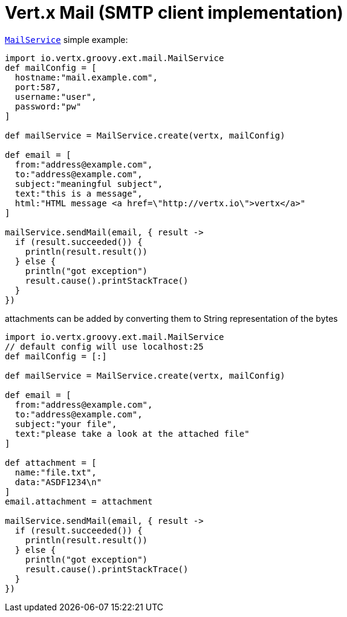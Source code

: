 = Vert.x Mail (SMTP client implementation)

`link:groovydoc/io/vertx/groovy/ext/mail/MailService.html[MailService]` simple example:

[source,groovy]
----
import io.vertx.groovy.ext.mail.MailService
def mailConfig = [
  hostname:"mail.example.com",
  port:587,
  username:"user",
  password:"pw"
]

def mailService = MailService.create(vertx, mailConfig)

def email = [
  from:"address@example.com",
  to:"address@example.com",
  subject:"meaningful subject",
  text:"this is a message",
  html:"HTML message <a href=\"http://vertx.io\">vertx</a>"
]

mailService.sendMail(email, { result ->
  if (result.succeeded()) {
    println(result.result())
  } else {
    println("got exception")
    result.cause().printStackTrace()
  }
})

----
attachments can be added by converting them to String representation of the bytes

[source,groovy]
----
import io.vertx.groovy.ext.mail.MailService
// default config will use localhost:25
def mailConfig = [:]

def mailService = MailService.create(vertx, mailConfig)

def email = [
  from:"address@example.com",
  to:"address@example.com",
  subject:"your file",
  text:"please take a look at the attached file"
]

def attachment = [
  name:"file.txt",
  data:"ASDF1234\n"
]
email.attachment = attachment

mailService.sendMail(email, { result ->
  if (result.succeeded()) {
    println(result.result())
  } else {
    println("got exception")
    result.cause().printStackTrace()
  }
})

----